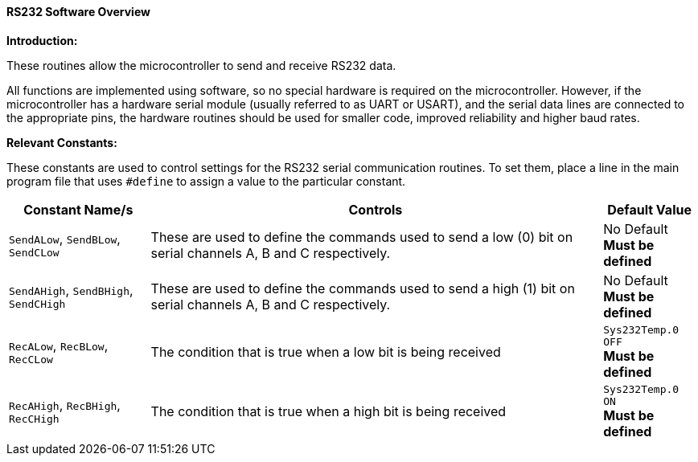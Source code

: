 ==== RS232 Software Overview

*Introduction:*

These routines allow the microcontroller to send and receive RS232 data.

All functions are implemented using software, so no special hardware is
required on the microcontroller. However, if the microcontroller has a
hardware serial module (usually referred to as UART or USART), and the
serial data lines are connected to the appropriate pins, the hardware
routines should be used for smaller code, improved reliability and
higher baud rates.

*Relevant Constants:*

These constants are used to control settings for the RS232 serial
communication routines. To set them, place a line in the main program
file that uses `#define` to assign a value to the particular constant.
[cols=3, options="header,autowidth"]
|===
|*Constant Name/s*
|*Controls*
|*Default Value*
|`SendALow`, `SendBLow`, `SendCLow`
|These are used to define the commands used to send a low (0) bit on
serial channels A, B and C respectively.
|No Default +
*Must be defined*
|`SendAHigh`, `SendBHigh`, `SendCHigh`
|These are used to define the commands used to send a high (1) bit on
serial channels A, B and C respectively.
|No Default +
*Must be defined*
|`RecALow`, `RecBLow`, `RecCLow`
|The condition that is true when a low bit is being received
|`Sys232Temp.0 OFF` +
*Must be defined*
|`RecAHigh`, `RecBHigh`, `RecCHigh`
|The condition that is true when a high bit is being received
|`Sys232Temp.0 ON` +
*Must be defined*
|===
